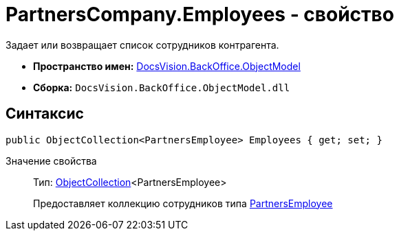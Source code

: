 = PartnersCompany.Employees - свойство

Задает или возвращает список сотрудников контрагента.

* *Пространство имен:* xref:api/DocsVision/Platform/ObjectModel/ObjectModel_NS.adoc[DocsVision.BackOffice.ObjectModel]
* *Сборка:* `DocsVision.BackOffice.ObjectModel.dll`

== Синтаксис

[source,csharp]
----
public ObjectCollection<PartnersEmployee> Employees { get; set; }
----

Значение свойства::
Тип: xref:api/DocsVision/Platform/ObjectModel/ObjectCollection_CL.adoc[ObjectCollection]<PartnersEmployee>
+
Предоставляет коллекцию сотрудников типа xref:api/DocsVision/BackOffice/ObjectModel/PartnersEmployee_CL.adoc[PartnersEmployee]
